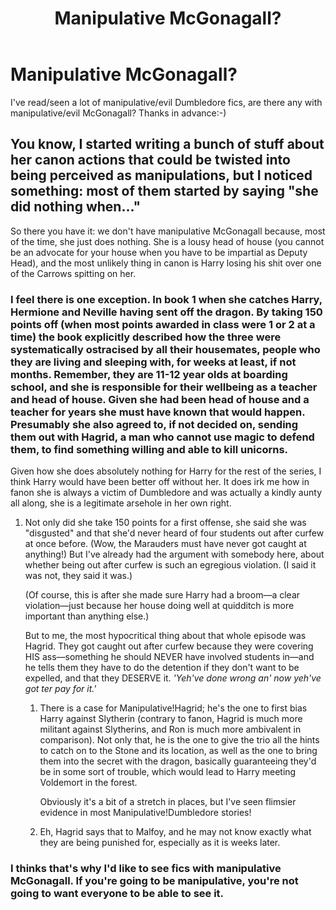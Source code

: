 #+TITLE: Manipulative McGonagall?

* Manipulative McGonagall?
:PROPERTIES:
:Author: ezragambler
:Score: 10
:DateUnix: 1606157964.0
:DateShort: 2020-Nov-23
:FlairText: Request
:END:
I've read/seen a lot of manipulative/evil Dumbledore fics, are there any with manipulative/evil McGonagall? Thanks in advance:-)


** You know, I started writing a bunch of stuff about her canon actions that could be twisted into being perceived as manipulations, but I noticed something: most of them started by saying "she did nothing when..."

So there you have it: we don't have manipulative McGonagall because, most of the time, she just does nothing. She is a lousy head of house (you cannot be an advocate for your house when you have to be impartial as Deputy Head), and the most unlikely thing in canon is Harry losing his shit over one of the Carrows spitting on her.
:PROPERTIES:
:Author: JennaSayquah
:Score: 22
:DateUnix: 1606162393.0
:DateShort: 2020-Nov-23
:END:

*** I feel there is one exception. In book 1 when she catches Harry, Hermione and Neville having sent off the dragon. By taking 150 points off (when most points awarded in class were 1 or 2 at a time) the book explicitly described how the three were systematically ostracised by all their housemates, people who they are living and sleeping with, for weeks at least, if not months. Remember, they are 11-12 year olds at boarding school, and she is responsible for their wellbeing as a teacher and head of house. Given she had been head of house and a teacher for years she must have known that would happen. Presumably she also agreed to, if not decided on, sending them out with Hagrid, a man who cannot use magic to defend them, to find something willing and able to kill unicorns.

Given how she does absolutely nothing for Harry for the rest of the series, I think Harry would have been better off without her. It does irk me how in fanon she is always a victim of Dumbledore and was actually a kindly aunty all along, she is a legitimate arsehole in her own right.
:PROPERTIES:
:Author: greatandmodest
:Score: 16
:DateUnix: 1606169543.0
:DateShort: 2020-Nov-24
:END:

**** Not only did she take 150 points for a first offense, she said she was "disgusted" and that she'd never heard of four students out after curfew at once before. (Wow, the Marauders must have never got caught at anything!) But I've already had the argument with somebody here, about whether being out after curfew is such an egregious violation. (I said it was not, they said it was.)

(Of course, this is after she made sure Harry had a broom---a clear violation---just because her house doing well at quidditch is more important than anything else.)

But to me, the most hypocritical thing about that whole episode was Hagrid. They got caught out after curfew because they were covering HIS ass---something he should NEVER have involved students in---and he tells them they have to do the detention if they don't want to be expelled, and that they DESERVE it. /'Yeh've done wrong an' now yeh've got ter pay for it.'/
:PROPERTIES:
:Author: JennaSayquah
:Score: 20
:DateUnix: 1606172454.0
:DateShort: 2020-Nov-24
:END:

***** There is a case for Manipulative!Hagrid; he's the one to first bias Harry against Slytherin (contrary to fanon, Hagrid is much more militant against Slytherins, and Ron is much more ambivalent in comparison). Not only that, he is the one to give the trio all the hints to catch on to the Stone and its location, as well as the one to bring them into the secret with the dragon, basically guaranteeing they'd be in some sort of trouble, which would lead to Harry meeting Voldemort in the forest.

Obviously it's a bit of a stretch in places, but I've seen flimsier evidence in most Manipulative!Dumbledore stories!
:PROPERTIES:
:Author: CalculusWarrior
:Score: 12
:DateUnix: 1606177209.0
:DateShort: 2020-Nov-24
:END:


***** Eh, Hagrid says that to Malfoy, and he may not know exactly what they are being punished for, especially as it is weeks later.
:PROPERTIES:
:Author: greatandmodest
:Score: 6
:DateUnix: 1606175592.0
:DateShort: 2020-Nov-24
:END:


*** I thinks that's why I'd like to see fics with manipulative McGonagall. If you're going to be manipulative, you're not going to want everyone to be able to see it.
:PROPERTIES:
:Author: ezragambler
:Score: 3
:DateUnix: 1606197563.0
:DateShort: 2020-Nov-24
:END:
